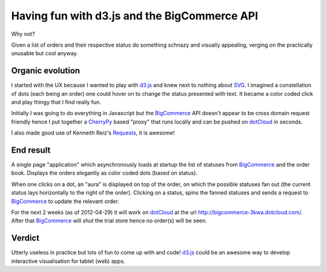 Having fun with d3.js and the BigCommerce API
=============================================

Why not?

Given a list of orders and their respective status do something schnazy and
visually appealing, verging on the practically unusable but cool anyway.

Organic evolution
-----------------

I started with the UX because I wanted to play with d3.js_ and knew next to
nothing about SVG_. I imagined a constellation of dots (each being an
order) one could hover on to change the status presented with text. It became
a color coded click and play thingy that I find really fun.

Initially I was going to do everything in Javascript but the BigCommerce_ API
doesn't appear to be cross domain request friendly hence I put together a
CherryPy_ based "proxy" that runs locally and can be pushed on dotCloud_ in
seconds.

I also made good use of Kenneith Reiz's Requests_, it is awesome!

End result
----------

A single page "application" which asynchronously loads at startup the list of
statuses from BigCommerce_ and the order book. Displays the orders elegantly
as color coded dots (based on status).

When one clicks on a dot, an "aura" is displayed on top of the order, on which
the possible statuses fan out (the current status lays horizontally to the
right of the order). Clicking on a status, spins the fanned statuses and sends a
request to BigCommerce_ to update the relevant order.

For the next 2 weeks (as of 2012-04-29) it will work on dotCloud_ at the url
http://bigcommerce-3kwa.dotcloud.com/. After that BigCommerce_ will shut the
trial store hence no order(s) will be seen.

Verdict
-------

.. image:: bigcommerce/raw/master/static/img/d3-commerce.png

Utterly useless in practice but lots of fun to come up with and code!
d3.js_ could be an awesome way to develop interactive visualisation for tablet
(web) apps.


.. _d3.js: http://d3js.org
.. _svg: http://en.wikipedia.org/wiki/Scalable_Vector_Graphics
.. _bigcommerce: http://bigcommerce.com
.. _cherrypy: http://cherrypy.org
.. _dotcloud: http://dotcloud.com
.. _requests: http://docs.python-requests.org

